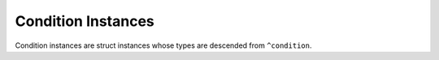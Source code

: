 Condition Instances
-------------------

Condition instances are struct instances whose types are descended
from ``^condition``.

